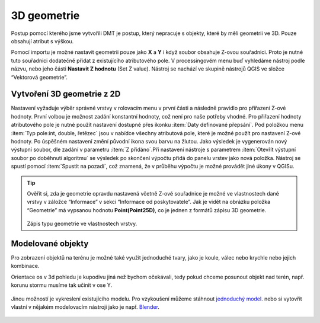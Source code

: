 .. |mActionSignPlus| image:: ../images/icon/mActionSignPlus.png
   :width: 1.5em
   
.. _3dgeometry:

************
3D geometrie
************

Postup pomocí kterého jsme vytvořili DMT je postup, který nepracuje s objekty,
které by měli geometrii ve 3D. Pouze obsahují atribut s výškou.

Pomocí importu je možné nastavit geometrii pouze jako **X** a **Y** i když
soubor obsahuje Z-ovou souřadnici. Proto je nutné tuto souřadnici dodatečně
přidat z existujícího atributového pole.
V processingovém menu buď vyhledáme nástroj podle názvu, nebo jeho části
**Nastavit Z hodnotu** (Set Z value). Nástroj se nachází ve skupině nástrojů QGIS ve složce “Vektorová geometrie”.


Vytvoření 3D geometrie z 2D
---------------------------

Nastavení vyžaduje výběr správné vrstvy v rolovacím menu v první části a
následně pravidlo pro přiřazení Z-ové hodnoty. První volbou je možnost zadání konstantní hodnoty, což není pro naše potřeby vhodné. Pro přiřazení hodnoty
atributového pole je nutné použít nastavení dostupné přes ikonku :item:`Daty definované přepsání`. Pod položkou menu :item:`Typ pole:int, double, řetězec`
jsou v nabídce všechny atributová pole, které je možné použít pro nastavení
Z-ové hodnoty. 
Po úspěšném nastavení změní původní ikona svou barvu na žlutou.
Jako výsledek je vygenerován nový výstupní soubor, dle zadání v parametru
:item:`Z přidáno`.Při nastavení nástroje s parametrem :item:`Otevřít výstupní
soubor po doběhnutí algoritmu` se výsledek po skončení výpočtu přidá do panelu
vrstev jako nová položka. Nástroj se spustí pomocí :item:`Spustit na pozadí`,
což znamená, že v průběhu výpočtu je možné provádět jiné úkony v QGISu.


.. tip:: 
   Ověřit si, zda je geometrie opravdu nastavená včetně Z-ové souřadnice je
   možné ve vlastnostech dané vrstvy v záložce “Informace” v sekci
   “Informace od poskytovatele”. Jak je vidět na obrázku položka
   “Geometrie” má vypsanou hodnotu **Point(Point25D)**, co je jednen z formátů
   zápisu 3D geometrie.
   
   .. figure:: images/geometry_3d.png 
      :class: small

   Zápis typu geometrie ve vlastnostech vrstvy.
   
   
Modelované objekty
------------------

Pro zobrazení objektů na terénu je možné také využít jednoduché tvary, jako je
koule, válec nebo krychle nebo jejich kombinace.

Orientace os v 3d pohledu je kupodivu jiná než bychom očekávali, tedy pokud chceme posunout
objekt nad terén, např. korunu stormu musíme tak učinit v ose Y.

.. figure:: images/tvary.png
   :class: middle

.. figure:: images/vsb.png
   :class: middle

Jinou možností je vykreslení existujícího modelu. Pro vzykoušení můžeme stáhnout
`jednoduchý model <https://free3d.com/3d-model/low_poly_tree-816203.html>`_. nebo
si vytovřit vlastní v nějakém modelovacím nástroji jako je např.
`Blender <http://blender.org>`_.

.. figure:: images/simple_tree_model.png
   :class: middle
